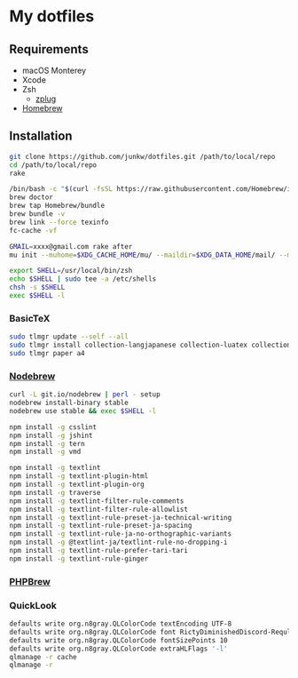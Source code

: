 # -*- mode: org; coding: utf-8; indent-tabs-mode: nil -*-

* My dotfiles

** Requirements

   - macOS Monterey
   - Xcode
   - Zsh
     - [[https://github.com/zplug/zplug][zplug]]
   - [[https://brew.sh][Homebrew]]

** Installation

#+begin_src sh
git clone https://github.com/junkw/dotfiles.git /path/to/local/repo
cd /path/to/local/repo
rake

/bin/bash -c "$(curl -fsSL https://raw.githubusercontent.com/Homebrew/install/HEAD/install.sh)"
brew doctor
brew tap Homebrew/bundle
brew bundle -v
brew link --force texinfo
fc-cache -vf

GMAIL=xxxx@gmail.com rake after
mu init --muhome=$XDG_CACHE_HOME/mu/ --maildir=$XDG_DATA_HOME/mail/ --my-address=$GMAIL

export SHELL=/usr/local/bin/zsh
echo $SHELL | sudo tee -a /etc/shells
chsh -s $SHELL
exec $SHELL -l
#+end_src

*** BasicTeX

#+begin_src sh
sudo tlmgr update --self --all
sudo tlmgr install collection-langjapanese collection-luatex collection-latexextra
sudo tlmgr paper a4
#+end_src

*** [[https://github.com/hokaccha/nodebrew][Nodebrew]]

#+begin_src sh
curl -L git.io/nodebrew | perl - setup
nodebrew install-binary stable
nodebrew use stable && exec $SHELL -l

npm install -g csslint
npm install -g jshint
npm install -g tern
npm install -g vmd

npm install -g textlint
npm install -g textlint-plugin-html
npm install -g textlint-plugin-org
npm install -g traverse
npm install -g textlint-filter-rule-comments
npm install -g textlint-filter-rule-allowlist
npm install -g textlint-rule-preset-ja-technical-writing
npm install -g textlint-rule-preset-ja-spacing
npm install -g textlint-rule-ja-no-orthographic-variants
npm install -g @textlint-ja/textlint-rule-no-dropping-i
npm install -g textlint-rule-prefer-tari-tari
npm install -g textlint-rule-ginger
#+end_src

*** [[http://phpbrew.github.io/phpbrew/][PHPBrew]]

*** QuickLook

#+begin_src sh
defaults write org.n8gray.QLColorCode textEncoding UTF-8
defaults write org.n8gray.QLColorCode font RictyDiminishedDiscord-Reqular
defaults write org.n8gray.QLColorCode fontSizePoints 10
defaults write org.n8gray.QLColorCode extraHLFlags '-l'
qlmanage -r cache
qlmanage -r
#+end_src
